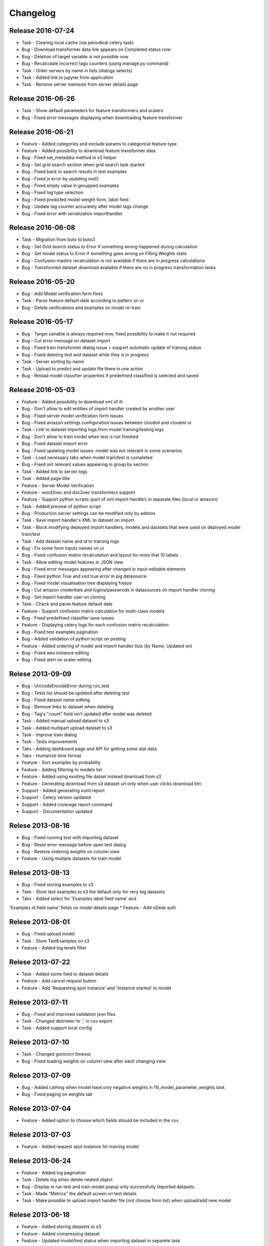 .. _changelog:

Changelog
=========
Release 2016-07-24
------------------
* Task - Clearing local cache (via periodical celery task)
* Bug - Download transformer data link appears on Completed status now
* Bug - Deletion of target variable is not possible now
* Bug - Recalculate incorrect tags counters (using manage.py command)
* Task - Order servers by name in lists (dialogs selects)
* Task - Added link to jupyter from application
* Task - Remove server memsize from server details page


Release 2016-06-26
------------------
* Task - Show default parameters for feature transformers and scalers
* Bug - Fixed error messages displaying when downloading feature transformer


Release 2016-06-21
------------------
* Feature - Added categories and exclude params to categorical feature type
* Feature - Added possibility to download feature transformer data
* Bug - Fixed set_metadata method in s3 helper
* Bug - Set grid search section when grid search task started
* Bug - Fixed back to search results in test examples
* Bug - Fixed js error by updating nvd3
* Bug - Fixed empty value in groupped examples
* Bug - Fixed log type selection
* Bug - Fixed predicted model weight form, label field
* Bug - Update tag counter accurately after model tags change
* Bug - Fixed error with serialization importhandler


Release 2016-06-08
------------------
* Task - Migration from boto to boto3
* Bug - Set Grid search status to Error if something wrong happened during calculation
* Bug - Set model status to Error if something goes wrong on Filling Weights state
* Bug - Confusion mastrix recalculation is not available if there are in progress calculations
* Bug - Transformed dataset download available if there are no in progress transformation tasks


Release 2016-05-20
------------------
* Bug - Add Model verification form fixes
* Task - Parse feature default date according to pattern on ui
* Bug - Delete verifications and examples on model re-train


Release 2016-05-17
------------------
* Bug - Target variable is always required now, fixed possibility to make it not required
* Bug - Cut error message on dataset import
* Bug - Fixed train transformer dialog issue + support automatic update of training status
* Bug - Fixed deleting test and dataset while they is in progress
* Task - Server sorting by name
* Task - Upload to predict and update file there in one action
* Bug - Reload model classifier properties if predefined classified is selected and saved


Release 2016-05-03
------------------
* Feature - Added possibility to download xml of ih
* Bug - Don't allow to edit entities of import handler created by another user
* Bug - Fixed server model verification form issues
* Bug - Fixed amazon settings configuration issues between cloudml and cloudml ui
* Task - Link to dataset importing logs from model training/testing logs
* Bug - Don't allow to train model when test is not finished
* Bug - Fixed dataset import error
* Bug - Fixed updating model issues: model was not relevant in some scenarios
* Task - Load necessary tabs when model train/test is completed
* Bug - Fixed not relevant values appearing in group by section
* Task - Added link to server logs
* Task - Added page title
* Feature - Server Model Verification
* Feature - word2vec and doc2vec transformers support
* Feature - Support python scripts (part of xml import handler) in separate files (local or amazon)
* Task - Added preview of python script
* Bug - Production server settings can be modified only by admins
* Task - Save import handler's XML to dataset on import
* Task - Block modifying deployed import handlers, models and datasets that were used on deployed model train/test
* Task - Add dataset name and id to training logs
* Bug - Fix some form inputs names on ui
* Bug - Fixed confusion matrix recalculation and layout for more that 10 labels
* Task - Allow editing model features in JSON view
* Bug - Fixed error messages appearing after changed in input-editable elements
* Bug - Fixed python True and xsd true error in pig datasource
* Bug - Fixed model visualisation tree displaying freeze
* Bug - Cut amazon credentials and logins/passwrods in datasources on import handler cloning
* Bug - Set import handler user on cloning
* Task - Check and parse feature default date
* Feature - Support confusion matrix calculation for multi-class models
* Bug - Fixed predefined classifier save issues
* Feature - Displaying celery logs for each confusion matrix recalculation
* Bug - Fixed test examples pagination
* Bug - Added validation of python script on posting
* Feature - Added ordering of model and import handler lists (by Name, Updated on)
* Bug - Fixed aws instance editing
* Bug - Fixed alert on scaler editing



Relese 2013-09-09
-----------------
* Bug - UnicodeEncodeError during run_test
* Bug - Tests list should be updated after deleting test
* Bug - Fixed dataset name editing
* Bug - Remove links to dataset when deleting
* Bug - Tag's "count" field isn't updated after model was deleted
* Task - Added manual upload dataset to s3
* Task - Added multipart upload dataset to s3
* Task - Improve train dialog
* Task - Tests improvements
* Taks - Adding dashboard page and API for getting some stat data
* Taks - Humanize time format
* Feature - Sort examples by probability
* Feature - Adding filtering to models list
* Feature - Added using exsiting file datset instead download from s3
* Feature - Generating download from s3 dataset url only when user clicks download btn
* Support - Added generating xunit report
* Support - Celery version updated
* Support - Added coverage report command
* Support - Documentation updated


Relese 2013-08-16
-----------------
* Bug - Fixed running test with importing dataset
* Bug - Reset error message before open test dialog
* Bug - Restore ordering weights on column view
* Feature - Using multiple datasets for train model


Relese 2013-08-13
-----------------
* Bug - Fixed storing examples to s3
* Task - Store test examples to s3 the default only for very big datasets
* Taks - Added select for 'Examples label field name' and
'Examples id field name' fields on model details page
* Feature - Add oDesk auth


Relese 2013-08-01
-----------------
* Bug - Fixed upload model
* Task - Store TestExamples on s3
* Feature - Added log levels filter


Relese 2013-07-22
-----------------
* Task - Added some field to dataset details
* Feature - Add cancel request button 
* Feature - Add 'Requesting spot instance' and 'Instance started' to model


Relese 2013-07-11
-----------------
* Bug - Fixed and improved validation json files
* Task - Changed delimeter to ',' in csv export
* Task - Added support local config


Relese 2013-07-10
-----------------
* Task - Changed gunicorn timeout
* Bug - Fixed loading weights on column view after each changing view


Relese 2013-07-09
-----------------
* Bug - Added cathing when model have only negative weights in fill_model_parameter_weights task
* Bug - Fixed paging on weights tab


Relese 2013-07-04
-----------------
* Feature - Added option to choose which fields should be included in the csv


Relese 2013-07-03
-----------------
* Feature - Added request spot instance for training model


Relese 2013-06-24
-----------------
* Feature - Added log pagination
* Task - Delete log when delete related object
* Bug - Display in run test and train model popup only successfully imported datasets
* Task - Made “Metrics” the default screen on test details
* Task - Make possible to upload import handler file (not choose from list) when upload/add new model


Relese 2013-06-18
-----------------
* Feature - Added storing datasets to s3
* Feature - Added compressing dataset
* Feature - Updated model/test status when importing dataset in separete task 


Relese 2013-06-13
-----------------
* Task - Reorganized model details tabs
* Feature - Added a button to delete an import handle and dataset
* Bug - Restored link to examples on test list
* Task - Display train/test/load data logs without using event source
* Feature - Added dataset details


Relese 2013-06-09
-----------------
* Feature - Moved importing data to separate task
* Feature - Added storing datasets
* Feature - Added list of instances wich use for training/testing


Relese 2013-05-27
-----------------
* Feature - Added button for reload weights
* Bug - Fixed storing examples
* Feature - Made clickable links on MAP page


Relese 2013-05-17
-----------------
* Feature - Added to model property "id example" and "label example"
* Feature - Move storing weights to celery task
* Support - Updated pymongo


Relese 2013-05-14
-----------------
* Feature - Added search weights
* Feature - Added weights tree view
* Feature - Added download models, inport handlers
* Feature - Added show logs in ui when model are testing, training
 

Relese 2013-05-07
-----------------

* Suppprt - Moved to separate repo
* Suppprt - Improve deploy script (now ui rebuild on instance) (please update fabdeploy)
* Feature - Changed MAP page: add n param
* Feature - Changed confusion matrix page: make the counts clickable 


Relese 2013-04-01
-----------------

* Feature - Add predict api
* Suppprt - Add docs for api
* Feature - Add request import handler


Release 2013-03-25
------------------

* Feature - Add compare models
* Support - Update docs
* Feature - Move all management commands to manage.py


Release 2013-03-20
------------------

* Support - Create docs
* Feature - Add upstart for autostart supervisord
* Feature - Add flower for monitoring celery

Release 2013-03-19
------------------
* Feature - Use celery for testing and training models
